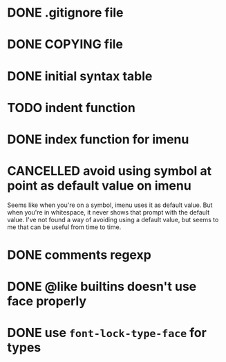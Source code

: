 #+TODO: TODO(t) DOING(i) WAITING(w) POSTPONED(p) | CANCELLED(c) DONE(d)

* DONE .gitignore file
CLOSED: [2020-08-01 Sat 15:20]

* DONE COPYING file
CLOSED: [2020-08-01 Sat 15:20]

* DONE initial syntax table
CLOSED: [2020-08-01 Sat 16:23]

* TODO indent function

* DONE index function for imenu

* CANCELLED avoid using symbol at point as default value on imenu
CLOSED: [2020-08-03 Mon 15:31]
Seems like when you're on a symbol, imenu uses it as default value. But
when you're in whitespace, it never shows that prompt with the default
value. I've not found a way of avoiding using a default value, but seems
to me that can be useful from time to time.

* DONE comments regexp
CLOSED: [2020-08-01 Sat 17:19]

* DONE @like builtins doesn't use face properly
CLOSED: [2020-08-01 Sat 16:23]

* DONE use =font-lock-type-face= for types
